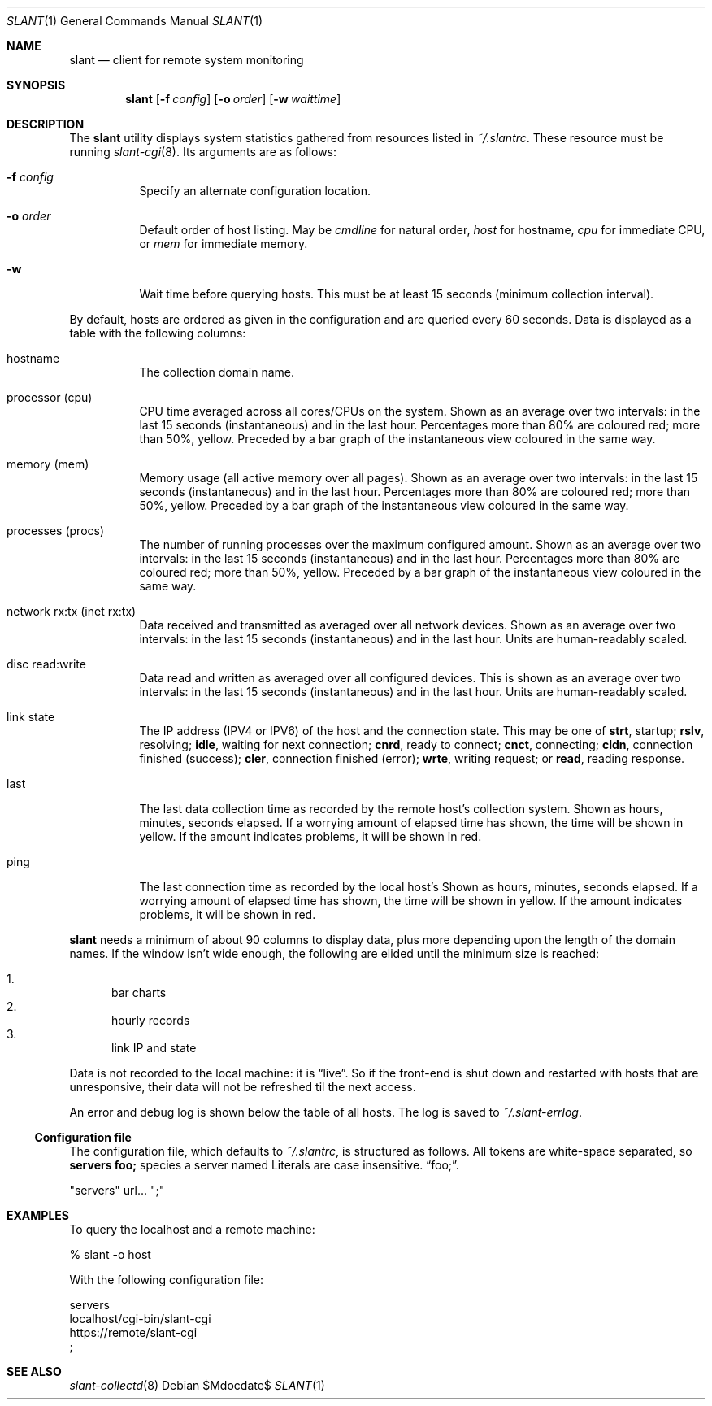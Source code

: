 .Dd $Mdocdate$
.Dt SLANT 1
.Os
.Sh NAME
.Nm slant
.Nd client for remote system monitoring
.Sh SYNOPSIS
.Nm slant
.Op Fl f Ar config
.Op Fl o Ar order
.Op Fl w Ar waittime
.Sh DESCRIPTION
The
.Nm
utility displays system statistics gathered from resources listed in
.Pa ~/.slantrc .
These resource must be running
.Xr slant-cgi 8 .
Its arguments are as follows:
.Bl -tag -width Ds
.It Fl f Ar config
Specify an alternate configuration location.
.It Fl o Ar order
Default order of host listing.
May be
.Ar cmdline
for natural order,
.Ar host
for hostname,
.Ar cpu
for immediate CPU, or
.Ar mem
for immediate memory.
.It Fl w
Wait time before querying hosts.
This must be at least 15 seconds (minimum collection interval).
.El
.Pp
By default, hosts are ordered as given in the configuration and are
queried every 60 seconds.
Data is displayed as a table with the following columns:
.Bl -tag -width Ds
.It hostname
The collection domain name.
.It processor Pq cpu
CPU time averaged across all cores/CPUs on the system.
Shown as an average over two intervals: in the last 15 seconds
(instantaneous) and in the last hour.
Percentages more than 80% are coloured red; more than 50%, yellow.
Preceded by a bar graph of the instantaneous view coloured in the same
way.
.It memory Pq mem
Memory usage (all active memory over all pages).
Shown as an average over two intervals: in the last 15 seconds
(instantaneous) and in the last hour.
Percentages more than 80% are coloured red; more than 50%, yellow.
Preceded by a bar graph of the instantaneous view coloured in the same
way.
.It processes Pq procs
The number of running processes over the maximum configured amount.
Shown as an average over two intervals: in the last 15 seconds
(instantaneous) and in the last hour.
Percentages more than 80% are coloured red; more than 50%, yellow.
Preceded by a bar graph of the instantaneous view coloured in the same
way.
.It network rx:tx Pq inet rx:tx
Data received and transmitted as averaged over all network devices.
Shown as an average over two intervals: in the last 15 seconds
(instantaneous) and in the last hour.
Units are human-readably scaled.
.It disc read:write
Data read and written as averaged over all configured devices.
This is shown as an average over two intervals: in the last 15
seconds (instantaneous) and in the last hour.
Units are human-readably scaled.
.It link state
The IP address (IPV4 or IPV6) of the host and the connection state.
This may be one of 
.Li strt ,
startup;
.Li rslv ,
resolving;
.Li idle ,
waiting for next connection;
.Li cnrd ,
ready to connect;
.Li cnct ,
connecting;
.Li cldn ,
connection finished (success);
.Li cler ,
connection finished (error);
.Li wrte ,
writing request; or
.Li read ,
reading response.
.It last
The last data collection time as recorded by the remote host's
collection system.
Shown as hours, minutes, seconds elapsed.
If a worrying amount of elapsed time has shown, the time will be shown
in yellow.
If the amount indicates problems, it will be shown in red.
.It ping
The last connection time as recorded by the local host's
Shown as hours, minutes, seconds elapsed.
If a worrying amount of elapsed time has shown, the time will be shown
in yellow.
If the amount indicates problems, it will be shown in red.
.El
.Pp
.Nm
needs a minimum of about 90 columns to display data, plus more depending
upon the length of the domain names.
If the window isn't wide enough, the following are elided until the
minimum size is reached:
.Pp
.Bl -enum -compact
.It
bar charts
.It
hourly records
.It
link IP and state
.El
.Pp
Data is not recorded to the local machine: it is
.Dq live .
So if the front-end is shut down and restarted with hosts that are
unresponsive, their data will not be refreshed til the next access.
.Pp
An error and debug log is shown below the table of all hosts.
The log is saved to
.Pa ~/.slant-errlog .
.Ss Configuration file
The configuration file, which defaults to
.Pa ~/.slantrc ,
is structured as follows.
All tokens are white-space separated, so
.Li servers foo;
species a server named
Literals are case insensitive.
.Dq foo; .
.Bd -literal
"servers" url... ";"
.Ed
.\" The following requests should be uncommented and used where appropriate.
.\" .Sh CONTEXT
.\" For section 9 functions only.
.\" .Sh RETURN VALUES
.\" For sections 2, 3, and 9 function return values only.
.\" .Sh ENVIRONMENT
.\" For sections 1, 6, 7, and 8 only.
.\" .Sh FILES
.\" .Sh EXIT STATUS
.\" For sections 1, 6, and 8 only.
.Sh EXAMPLES
To query the localhost and a remote machine:
.Bd -literal
% slant -o host
.Ed
.Pp
With the following configuration file:
.Bd -literal
servers
  localhost/cgi-bin/slant-cgi
  https://remote/slant-cgi
  ;
.Ed
.\" .Sh DIAGNOSTICS
.\" For sections 1, 4, 6, 7, 8, and 9 printf/stderr messages only.
.\" .Sh ERRORS
.\" For sections 2, 3, 4, and 9 errno settings only.
.Sh SEE ALSO
.Xr slant-collectd 8
.\" .Sh STANDARDS
.\" .Sh HISTORY
.\" .Sh AUTHORS
.\" .Sh CAVEATS
.\" .Sh BUGS
